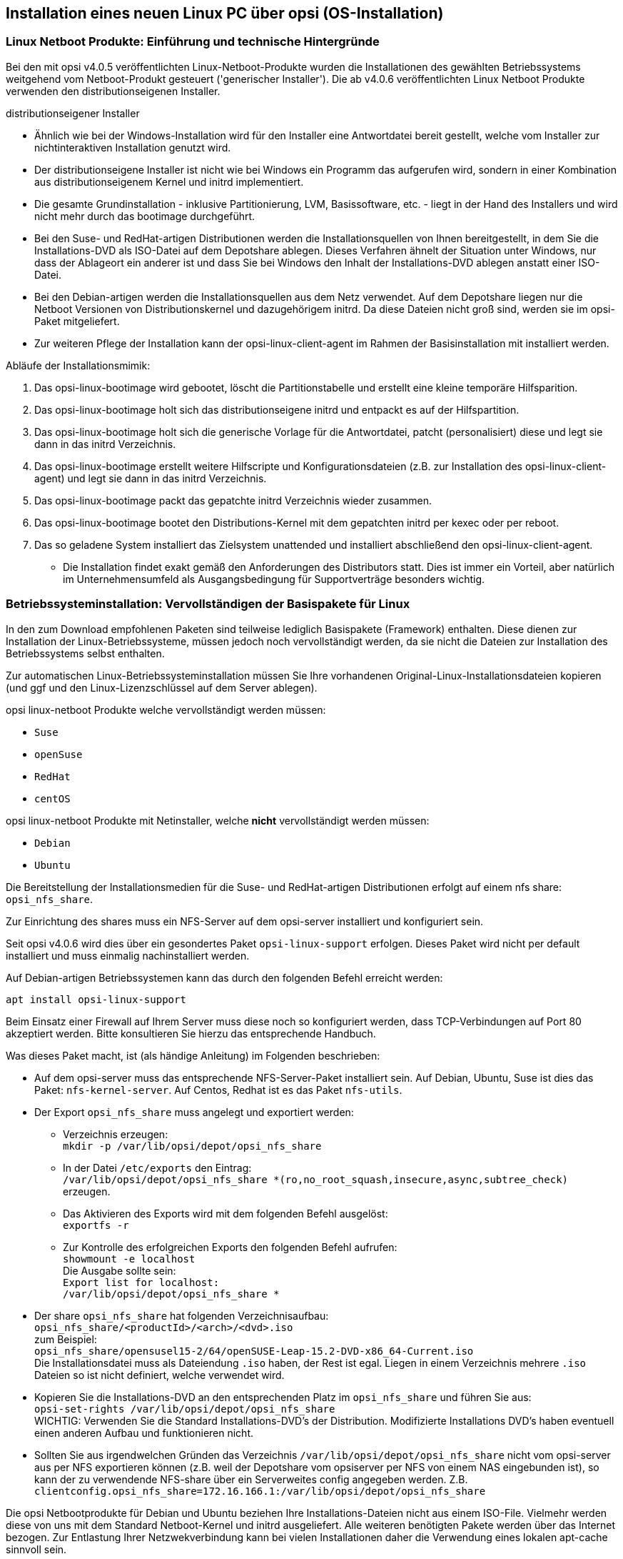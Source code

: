 [[firststeps-osinstall]]
== Installation eines neuen Linux PC über opsi (OS-Installation)

[[firststeps-osinstall-linux-netboot-intro]]
=== Linux Netboot Produkte: Einführung und technische Hintergründe

Bei den mit opsi v4.0.5 veröffentlichten Linux-Netboot-Produkte wurden die Installationen des gewählten Betriebssystems weitgehend vom Netboot-Produkt gesteuert ('generischer Installer').
Die ab v4.0.6 veröffentlichten Linux Netboot Produkte verwenden den distributionseigenen Installer.

.distributionseigener Installer

* Ähnlich wie bei der Windows-Installation wird für den Installer eine Antwortdatei bereit gestellt, welche vom Installer zur nichtinteraktiven Installation genutzt wird.

* Der distributionseigene Installer ist nicht wie bei Windows ein Programm das aufgerufen wird, sondern in einer Kombination aus distributionseigenem Kernel und initrd implementiert.

* Die gesamte Grundinstallation - inklusive Partitionierung, LVM, Basissoftware, etc. - liegt in der Hand des Installers und wird nicht mehr durch das bootimage durchgeführt.

* Bei den Suse- und RedHat-artigen Distributionen werden die Installationsquellen von Ihnen bereitgestellt, in dem Sie die Installations-DVD als ISO-Datei auf dem Depotshare ablegen. Dieses Verfahren ähnelt der Situation unter Windows, nur dass der Ablageort ein anderer ist und dass Sie bei Windows den Inhalt der Installations-DVD ablegen anstatt einer ISO-Datei.

* Bei den Debian-artigen werden die Installationsquellen aus dem Netz verwendet. Auf dem Depotshare liegen nur die Netboot Versionen von Distributionskernel und dazugehörigem initrd. Da diese Dateien nicht groß sind, werden sie im opsi-Paket mitgeliefert. +

* Zur weiteren Pflege der Installation kann der opsi-linux-client-agent im Rahmen der Basisinstallation mit installiert werden.

Abläufe der Installationsmimik:

. Das opsi-linux-bootimage wird gebootet, löscht die Partitionstabelle und erstellt eine kleine temporäre Hilfsparition.

. Das opsi-linux-bootimage holt sich das distributionseigene initrd und entpackt es auf der Hilfspartition.

. Das opsi-linux-bootimage holt sich die generische Vorlage für die Antwortdatei, patcht (personalisiert) diese und legt sie dann in das initrd Verzeichnis.

. Das opsi-linux-bootimage erstellt weitere Hilfscripte und Konfigurationsdateien (z.B. zur Installation des opsi-linux-client-agent) und legt sie dann in das initrd Verzeichnis.

. Das opsi-linux-bootimage packt das gepatchte initrd Verzeichnis wieder zusammen.

. Das opsi-linux-bootimage bootet den Distributions-Kernel mit dem gepatchten initrd per kexec oder per reboot.

. Das so geladene System installiert das Zielsystem unattended und installiert abschließend den opsi-linux-client-agent.

* Die Installation findet exakt gemäß den Anforderungen des Distributors statt. Dies ist immer ein Vorteil, aber natürlich im Unternehmensumfeld als Ausgangsbedingung für Supportverträge besonders wichtig.



[[firststeps-osinstall-fill-base-packages]]
=== Betriebssysteminstallation: Vervollständigen der Basispakete für Linux

In den zum Download empfohlenen Paketen sind teilweise lediglich Basispakete (Framework) enthalten. Diese dienen zur Installation der Linux-Betriebssysteme, müssen jedoch noch vervollständigt werden, da sie nicht die Dateien zur Installation des Betriebssystems selbst enthalten.

Zur automatischen Linux-Betriebssysteminstallation müssen Sie Ihre vorhandenen Original-Linux-Installationsdateien kopieren (und ggf und den Linux-Lizenzschlüssel auf dem Server ablegen).

opsi linux-netboot Produkte welche vervollständigt werden müssen: +

* `Suse`

* `openSuse`

* `RedHat`

* `centOS`

opsi linux-netboot Produkte mit Netinstaller, welche *nicht* vervollständigt werden müssen: +

* `Debian`

* `Ubuntu`




Die Bereitstellung der Installationsmedien für die Suse- und RedHat-artigen Distributionen erfolgt auf einem nfs share: `opsi_nfs_share`.

Zur Einrichtung des shares muss ein NFS-Server auf dem opsi-server installiert und konfiguriert sein.

Seit opsi v4.0.6 wird dies über ein gesondertes Paket `opsi-linux-support` erfolgen. Dieses Paket wird nicht per default installiert und muss einmalig nachinstalliert werden.

Auf Debian-artigen Betriebssystemen kann das durch den folgenden Befehl erreicht werden:

[source,prompt]
----
apt install opsi-linux-support
----

Beim Einsatz einer Firewall auf Ihrem Server muss diese noch so konfiguriert
werden, dass TCP-Verbindungen auf Port 80 akzeptiert werden.
Bitte konsultieren Sie hierzu das entsprechende Handbuch.

Was dieses Paket macht, ist (als händige Anleitung) im Folgenden beschrieben:

* Auf dem opsi-server muss das entsprechende NFS-Server-Paket installiert sein. Auf Debian, Ubuntu, Suse ist dies das Paket: `nfs-kernel-server`. Auf Centos, Redhat ist es das Paket `nfs-utils`.

* Der Export `opsi_nfs_share` muss angelegt und exportiert werden:

** Verzeichnis erzeugen: +
`mkdir -p /var/lib/opsi/depot/opsi_nfs_share`

** In der Datei `/etc/exports` den Eintrag: +
`/var/lib/opsi/depot/opsi_nfs_share *(ro,no_root_squash,insecure,async,subtree_check)` +
erzeugen.

** Das Aktivieren des Exports wird mit dem folgenden Befehl ausgelöst: +
`exportfs -r`

** Zur Kontrolle des erfolgreichen Exports den folgenden Befehl aufrufen: +
`showmount -e localhost` +
Die Ausgabe sollte sein: +
`Export list for localhost: +
/var/lib/opsi/depot/opsi_nfs_share *`

* Der share `opsi_nfs_share` hat folgenden Verzeichnisaufbau: +
`opsi_nfs_share/<productId>/<arch>/<dvd>.iso` +
zum Beispiel: +
`opsi_nfs_share/opensusel15-2/64/openSUSE-Leap-15.2-DVD-x86_64-Current.iso` +
Die Installationsdatei muss als Dateiendung `.iso` haben, der Rest ist egal. Liegen in einem Verzeichnis mehrere `.iso` Dateien so ist nicht definiert, welche verwendet wird.

* Kopieren Sie die Installations-DVD an den entsprechenden Platz im `opsi_nfs_share` und führen Sie aus: +
`opsi-set-rights /var/lib/opsi/depot/opsi_nfs_share` +
WICHTIG: Verwenden Sie die Standard Installations-DVD's der Distribution. Modifizierte Installations DVD's haben eventuell einen anderen Aufbau und funktionieren nicht.

* Sollten Sie aus irgendwelchen Gründen das Verzeichnis `/var/lib/opsi/depot/opsi_nfs_share` nicht vom opsi-server aus per NFS exportieren können (z.B. weil der Depotshare vom opsiserver per NFS von einem NAS eingebunden ist), so kann der zu verwendende NFS-share über ein Serverweites config angegeben werden. Z.B. `clientconfig.opsi_nfs_share=172.16.166.1:/var/lib/opsi/depot/opsi_nfs_share`

Die opsi Netbootprodukte für Debian und Ubuntu beziehen Ihre Installations-Dateien nicht aus einem ISO-File. Vielmehr werden diese von uns mit dem Standard Netboot-Kernel und initrd ausgeliefert. Alle weiteren benötigten Pakete werden über das Internet bezogen. Zur Entlastung Ihrer Netzwekverbindung kann bei vielen Installationen daher die Verwendung eines lokalen apt-cache sinnvoll sein. +

////
Die Pakete debian8 und ubuntu16-04 können auch auf ein lokales http-Repository zugreifen. +
////

Siehe auch Kapitel <<firststeps-osinstall-linux-debproxy>>

// Siehe auch Kapitel <<firststeps-osinstall-local-http-deb-repo>>

[NOTE]
.Startreihenfolge beteiligter Dienste unter SLES 11
===================================================

Es kann vorkommen, dass der `showmount`-Befehl mit einer Fehlermeldung wie nachfolgend abbricht:

[source,prompt]
----
# showmount -e localhost
clnt_create: RPC: Program not registered
----

Bitte stellen Sie sicher, dass nach der Installation des NFS-Servers ein
Neustart stattgefunden hat.
Anschließend müssen die Dienste 'rpcbind' und 'nfs-server' in genau dieser Reihenfolge gestartet werden.

Ein Neustart der Dienste kann wie folgt durchgeführt werden:
[source,prompt]
----
# systemctl restart rpcbind.service
# systemctl restart nfs-server.service
----

Anschließend liefert showmount das gewünschte Ergebnis:

[source,prompt]
----
# showmount -e localhost
Export list for localhost:
/var/lib/opsi/depot/opsi_nfs_share *
----

===================================================

[[firststeps-osinstall-netboot-distro]]
=== opsi Linux Netboot Produkte mit distributions Installer: Properties


[[firststeps-osinstall-netboot-distro-generalproperties]]
==== Allgemeine Properties der opsi Linux Netboot Produkte mit distributions Installer

Die folgenden Properties finden Sie zur Steuerung der Linuxinstallation in allen Netbootprodukten mit distributions Installer:

* `askbeforeinst`: +
Soll das Starten der Installation am Client bestätigt werden müssen?  (Default='true')

* `architecture` (nur wenn es noch einen 32Bit Installer gibt): +
Mit welcher Architektur soll das Zielsystem installiert werden? +
Beeinflusst außerdem das verwendete Bootimage.  (Default='64bit')

* `console_keymap`: +
Zu installierendes Tastaturlayout.  (Default=Distributionsabhängig / 'de')

* `install_opsi-client-agent`: +
Installiere den opsi-client-agent für Linux (Kofinanzierungsprojekt: Sie benötigen eine Aktivierung durch die /etc/opsi/modules). (Default='true')

* `language` oder `locale`: +
Welche Sprache / locale soll installiert werden.  (Default=Distributionsabhängig / 'de')

* `timezone`: +
Welche Zeitzone soll verwendet werden?. (Default='Europe/Berlin')

* `root_password`: +
Passwort für root.  (Default='linux123')

* `user_password`: +
Passwort für user.  (Default='linux123')

* `proxy`: +
Proxystring (wenn benötigt) in der Form: `http://<ip>:<port>`. (Default=pass:[''])

* `setup_after_install`: +
Welche opsi-Produkte sollen zum Abschluss der Betriebssysteminstallation auf *setup* gestellt werden. (Default='')


[[firststeps-osinstall-netboot-distro-special-ubuntu14-04]]
==== Die Produkte: debian9 , debian10 und ubuntu18-04, ubuntu20-04

Die Basis-Installation erfolgt direkt aus dem Netz. Bei debian8 und ubuntu16-04 ist auch eine Installation von einem lokalen Repository möglich.

Das Produkt hat produktiven Status.

Das Produkt hat folgende zusätzliche Properties:

* `online_repository`: +
Repository der Distribution für die Installation. (Nur bei Debian/Ubuntu Produkten) (Default=Distributionsabhängig)

* `encrypt_password`: +
Passwort für die Festplattenverschlüsselung (nur verwendet wenn encrypt_logical_volumes=true) +
Example: `linux123` Default: `linux123`

* `partition_disk`: +
Zu verwendende Festplatte: `first` oder kompletter device path
Examples: "first", "/dev/sda", "/dev/sdb" +
Default: `first`

* `partition_method`: +
Methode zur Partitionierung der Festplatte: +
`regular`: Standard Partionierung / `lvm`: LVM's anlegen / `crypto`: In einer verschlüsselten Partition LVM's anlegen
Possible: "regular", "lvm", "crypto" +
Default: `lvm`

* `partition_recipe`: +
Die Art der verwendeten Partitionierung: +
`atomic`: Alles in einer Partition / `home`: eigene /home Partition / `multi`: eigene /home, /usr, /var, und /tmp Partitionen
Possible: "atomic", "home", "multi" +
Default: `atomic`


* `desktop_package`: +
Zu installierendes desktop package (standard = kein desktop)
Possible: "standard", "ubuntu-desktop", "kubuntu-desktop", "lubuntu-desktop", "xubuntu-desktop", "ubuntu-gnome-desktop" +
Default: `standard`


* `language_packs`: +
Possible: "ar", "bg", "by", "cf", "de", "dk", "en", "es", "et", "fa", "fi", "fr", "gr", "il", "it", "kg", "kk", "lt", "mk", "nl", "no", "pl", "ro", "ru", "sg","sr", "ua", "uk", "us", "wo" +
Default: `de`

* `installation_method`: +
Methode zum booten des distro-kernels ('reboot' nur möglich bei uefi)
Possible: "kexec", "reboot" +
Default: `kexec`

.Videos (Zeitraffer)

Folgende Videos zeigen jeweils eine Installation. +
Sie sind mit einem Frame pro Sekunde aufgenommen und dadurch schneller anzusehen als die Installation eigentlich dauert.

* link:http://download.uib.de/press-infos/videos/opsi-linux/debian7_406_1fps.mp4[Debian 7]

* link:http://download.uib.de/press-infos/videos/opsi-linux/debian8_406_1fps.mp4[Debian 8]

* link:http://download.uib.de/press-infos/videos/opsi-linux/ubuntu14-04_406_1fps.mp4[Ubuntu 14.04]

[[firststeps-osinstall-netboot-distro-special-ucs]]
==== Die netboot Produkte: ucs*

Die Basis-Installation bezieht ihre Pakete von den offiziellen UCS Repositories. Eine Installation mit lokalen Paketquellen ist ebenfalls möglich.

Dieses Produkt hat einen produktiven Status.

Mit diesem Produkt ist es möglich, einen Master-, Slave-, Backup, und einen Member-Server zu installieren.
Wir empfehlen das l-opsi-server Produkt, um aus einer UCS Maschine auch einen opsi-Server zu machen.
Dieses Produkt ermöglicht es auch Clients über einen Member-Server zu installieren, hierfür werden einige Besonderheiten durchgeführt.

Das Produkt hat über die oben genannten Properties eines z.B debian8 Produktes noch die folgenden zusätzlichen UCS spezifischen Properties:

* `dns_domain`: +
Der DNS Domain Name: +
Example: `example.com` Default: `ucs.test`

* `ldap_base`: +
ldap base.
Example: `dc=example,dc=com` Default: `dc=ucs,dc=test`

* `ucs_code_name`: +
Der Codename der UCS-Version, welche im onlien Repository bereit gestellt wird. +
Example: `ucs414` Default: `ucs414`

* `organisation`: +
Der Name der Organisation der bei der UCS Installation verwendet wird. +
Example: `uib gmbh` Default: `uib gmbh`

* `windomain`: +
Der Name der Samba/Windows Domain. +
Example: `MYDOMAIN` Default: `MYDOMAIN`

* `external_nameserver`: +
Welcher externe Nameserver soll bei der Installation verwendet werden ? +
Example: `10.11.12.13` Default: `auto` = the name server given by dhcp

* `ucs_master_ip`: +
Die IP-Nummer des UCS Domain Controller (wird beim joinen von anderen Rollen verwendet) ? +
Example: `10.10.10.10` Default: `10.10.10.10`

* `ucs_master_admin_password`: +
Das Administrator Passwort des UCS Domain Controller (wird beim joinen von anderen Rollen verwendet) ? +
Example: `linux123` Default: `linux123`

* `ucs_role`: +
Welche UCS Rolle soll installiert werden ? +
Possible: "domaincontroller_master", "domaincontroller_backup", "domaincontroller_slave", "memberserver", "base" +
Default: `domaincontroller_master`

////
[[opsi-manual-linux-netboot-v406-local-http-deb-repo]]
===== Einrichtung eines lokalen deb http Repository

Mit dem debian8, ubuntu16-04 und ucs41 Paket ist es nun möglich, von einem lokalen Apache2 Repository zu installieren. +
Dazu müssen bei dem Produkt im Property 'online_repository' die entsprechende Adresse angeben nach dem Muster `http://<opsi-server>/opsi/<productId>` z.B `http://opsiserver/opsi/debian8` +
Weiterhin muss das lokale Repository natürlich erstellt werden. +
Stellen Sie dazu sicher, dass das Produkt `opsi-linux-support` auf Ihrem opsi-server installiert ist. Dieses Paket installiert die
hierfür benötigten Distributions-Pakete (apache2) und erstellt auch die benötigten Ordner. Dieser muss danach mit einem passenden Distributions-Repository gefüllt werden. +
Hierfür gibt es zwei Möglichkeiten:

. Einfach: Sie laden sich ein von uns gebautes und getestetes Repository herunter und packen aus
. Aufwendiger: Sie bauen es sich selbst.


Einfach: +
Führen Sie das nachfolgende Script als 'root' aus. +
Beachten Sie das der Pfad zum Apache2 `DocumentRoot` zum einen Distributiontypisch unterschiedliche Defaults hat und darüberhinaus abweichend vom Default konfiguriert sein kann. +
Daher müssen Sie evtl. die zweite Zeile des Scriptes anpassen !

===== debian8

[source,prompt]
----
#! /bin/bash
DOCUMENTROOT=/var/www/html
URL=http://download.uib.de/opsi4.0/products/opsi-linux
FILE=debian8.tgz
mkdir -p ${DOCUMENTROOT}/opsi
cd ${DOCUMENTROOT}/opsi
wget ${URL}/${FILE}
tar xzf ${FILE}
opsi-set-rights .
----


===== ubuntu16-04

[source,prompt]
----
#! /bin/bash
DOCUMENTROOT=/var/www/html
URL=http://download.uib.de/opsi4.0/products/opsi-linux
FILE=ubuntu16-04.tgz
mkdir -p ${DOCUMENTROOT}/opsi
cd ${DOCUMENTROOT}/opsi
wget ${URL}/${FILE}
tar xzf ${FILE}
opsi-set-rights .
----

===== ucs41

[source,prompt]
----
#! /bin/bash
DOCUMENTROOT=/var/www/html
URL=http://download.uib.de/opsi4.0/products/opsi-linux/univention-repository/
FILE=univention-repository-4.1.tgz
mkdir -p ${DOCUMENTROOT}/opsi
cd ${DOCUMENTROOT}/opsi
wget ${URL}/${FILE}
tar xzf ${FILE}
opsi-set-rights .
----

===== ucs42

[source,prompt]
----
#! /bin/bash
DOCUMENTROOT=/var/www/html
URL=http://download.uib.de/opsi4.0/products/opsi-linux/univention-repository/
FILE=univention-repository-4.2.tgz
mkdir -p ${DOCUMENTROOT}/opsi
cd ${DOCUMENTROOT}/opsi
wget ${URL}/${FILE}
tar xzf ${FILE}
opsi-set-rights .
----

Beachten Sie die link:http://download.uib.de/opsi4.0/products/opsi-linux/univention-repository/opsi-ucs-repository-readme.txt[Readme]!

Aufwendiger: +
Sie können das Repository auch selbst erstellen:

CAUTION: Ein selbst erstelltes Repo auf Basis einer UCS 4.2-0 DVD führt zu einem uvollständigem Repository. Hierbei ist das Paket `debootstrap` nicht fähig ein UCS 4.2-0 zu installieren. Das von uns bereitgestellte Repository ist hiervon nicht betroffen.

[source,prompt]
----
#! /bin/bash
set -x
BASE_DIR=/var/www/opsi
DVD_PATH=UCSISOMOUNTPOINT
UCS_VERSION=4.1
UCS_SUBVERSION=4
UCS_REPODIR=univention-repository/mirror
UCS_REPODIR2=${UCS_VERSION}/maintained/${UCS_VERSION}-${UCS_SUBVERSION}
UCS_RELEASE_PATH=dists/ucs414/main/binary-amd64/Release

cd ${BASE_DIR}
mkdir -p ${UCS_REPODIR}
cd ${UCS_REPODIR}
pwd
ln -s . univention-repository
mkdir -p ${UCS_REPODIR2}
cd ${UCS_REPODIR2}
pwd
cp -r ${DVD_PATH}/all .
cp -r ${DVD_PATH}/amd64 .
cp -r ${DVD_PATH}/dists .
mkdir -p i386
cd all
dpkg-scanpackages . /dev/null | gzip -9c > Packages.gz
dpkg-scanpackages . /dev/null > Packages.gz
cd ..
cd amd64
dpkg-scanpackages . /dev/null | gzip -9c > Packages.gz
dpkg-scanpackages . /dev/null > Packages.gz
cd ..
cd i386
dpkg-scanpackages . /dev/null | gzip -9c > Packages.gz
dpkg-scanpackages . /dev/null > Packages.gz
cd ..
echo "Archive: stable" > ${UCS_RELEASE_PATH}
echo "Origin: Univention" >> ${UCS_RELEASE_PATH}
echo "Label: Univention" >> ${UCS_RELEASE_PATH}
echo "Version: ${UCS_VERSION}.${UCS_SUBVERSION}" >> ${UCS_RELEASE_PATH}
echo "Component: main" >> ${UCS_RELEASE_PATH}
echo "Architecture: amd64" >> ${UCS_RELEASE_PATH}
cat  ${UCS_RELEASE_PATH}
cd ${BASE_DIR}
chown -R www-data:www-data univention-repository
echo "all done"
----
////

[[firststeps-osinstall-netboot-distro-special-sles]]
==== Die Produkte sles11sp4, sles12, sles12sp1

Das Produkt hat folgende zusätzliche Properties:

----
name: productkey
multivalue: False
editable: True
description: email:regcode-sles for suse_register. Is only used if the  host parameter  `license-management.use` is set to  false . If it set to  True  the license key will be get from the license management module. / La clé de licence pour l'installation. Est utilisée uniquement si dans "Réseau et paramètres supplémentaires" `license-management.use` est défini à false (faux) . Si c'est réglé sur True (vrai) la clé de licence sera obtenue du module de gestion des licences.
values: ["", "myemail@example.com:xxxxxxxxxxxxxx"]
default: [""]

name: suse_register
description: set to false, if you don't want to register your system online, if you set this to false you have to give local repositories
default: True

name: local_repositories
multivalue: True
editable: True
description: list of local repositories to use. Syntax: "repository description", example entry: "http://sles.example.com/suse/repo NameForRepo"
values: [""]
default: [""]

name: install_unattended
description: If false then do interactive installation
default: True
----

.Installationsquelle
Zum herunterladen der Installations DVD brauchen Sie einen Account bei SUSE.
Installations DVD sollte heißen (mit einer Datei dieses Namens haben wir getestet):
sles11sp4: SLES-11-SP4-DVD-x86_64-GM-DVD1.iso
sles12: SLE-12-Server-DVD-x86_64-GM-DVD1.iso
sles12sp1: SLE-12-SP1-Server-DVD-x86_64-GM-DVD1.iso
ISO-File kopieren nach `/var/lib/opsi/depot/opsi_nfs_share/opensusel42-1/64/`
Ausführung von `opsi-set-rights` nicht vergessen.


.Videos (Zeitraffer)

Folgendes Video zeigt eine Installation. +
Es ist mit einem Frame pro Sekunde aufgenommen und dadurch schneller anzusehen als die Installation eigentlich dauert.

* link:http://download.uib.de/press-infos/videos/opsi-linux/sles12_406_1fps.mp4[Suse Linux Enterprise Server 12]


[[firststeps-osinstall-netboot-distro-special-redhat70]]
==== Die Produkte redhat70 und centos70

Das Produkt hat folgende zusätzliche Properties:

----
name: install_unattended
description: If false then do interactive installation
default: True

name: selinux_mode
multivalue: False
editable: False
description: In which mode should SELinux run ?
values: ["enforcing", "permissive", "disabled"]
default: ["permissive"]

name: partition_method
multivalue: False
editable: False
description: plain: Regular partitions with no LVM or Btrfs. / lvm: The LVM partitioning scheme. / btrfs: The Btrfs partitioning scheme. / thinp: The LVM Thin Provisioning partitioning scheme.
values: ["plain", "lvm", "btrfs", "thinp"]
default: ["lvm"]

name: productkey
multivalue: False
editable: True
description: email:regcode for subscription_register. Is only used if the  host parameter  `license-management.use` is set to  false . If it set to  True  the license key will be get from the license management module. / La clé de licence pour l'installation. Est utilisée uniquement si dans "Réseau et paramètres supplémentaires" `license-management.use` est défini à false (faux) . Si c'est réglé sur True (vrai) la clé de licence sera obtenue du module de gestion des licences.
values: ["", "myemail@example.com:xxxxxxxxxxxxxx"]
default: [""]

name: subscription_register
description: set to false, if you don't want to register your system online, if you set this to false you have to give local repositories
default: True
----

.Installationsquelle CentOS
Installations DVD hier herunterladen, beispielsweise von link:http://isoredirect.centos.org/centos/7/isos/x86_64/[hier].
ISO-File kopieren nach `/var/lib/opsi/depot/opsi_nfs_share/centos70/64/`
Ausführung von `opsi-set-rights` nicht vergessen.

.Installationsquelle RedHat
Zum Herunterladen der Installations DVD brauchen Sie einen Account bei RedHat.
Installations DVD sollte heißen (mit einer Datei dieses Namens haben wir getestet): +
rhel-server-7.0-x86_64-dvd.iso
ISO-File kopieren nach `/var/lib/opsi/depot/opsi_nfs_share/redhat70/64/`
Ausführung von `opsi-set-rights` nicht vergessen.


.Videos (Zeitraffer)

Folgende Videos zeigen eine Installation. +
Sie sind mit einem Frame pro Sekunde aufgenommen und dadurch schneller anzusehen als die Installation eigentlich dauert.

* link:http://download.uib.de/press-infos/videos/opsi-linux/centos70_406_1fps.mp4[CentOS 7]

* link:http://download.uib.de/press-infos/videos/opsi-linux/redhat70_406_1fps.mp4[RedHat 7]



[[firststeps-osinstall-netboot-gen]]
=== Linux Netboot Produkte mit generischem  (also ohne distributionseigenen) Installer

*Basis-Installation des OS per Netboot*

Für die Installation eines Linux Basissystems wird zunächst per Netboot das Standard opsi-linux-bootimage gebootet (welches auch für die Windows-Installationen zum Einsatz kommt). +
Von diesem Bootimage aus wird die Ziel-Festplatte partitioniert (/ und swap) und formatiert. Nun folgt die Installation des Grundsystems (mit Netzwerkkonfiguration und ssh aber ohne X11). Die Abläufe dieser Grundinstallation unterscheiden sich naturgemäß zwischen den unterschiedlichen Distributionen erheblich. Gemeinsam ist, dass die Installation direkt aus den Originalpaketen der Distribution erfolgt.

Auf diese Basisinstallation können optional die opsi-Pakete installiert werden, um aus dem System einen opsi-Server (z.B. neuen Depotserver) zu machen. +
Ebenfalls optional kann nun der opsi-client-agent für Linux installiert werden. Dieser ist dann für die Installation und Konfiguration weiterer Software zuständig.

Die opsi-Netboot-Produkte zur Linuxinstallation sind bereits als Open Source freigegeben.

Bedingt dadurch, dass die Basisinstallation aus dem Standard opsi-linux-bootimage erfolgt, gibt es distributionsabhängig unterschiedlich bestimmte Dinge, welche sich erst in der Umgebung nach dem ersten Boot des Systems konfigurieren bzw. installieren lassen. Beispiele hierfür sind die SELinux-Installation bei den 'RedHat artigen' bzw. die Konfiguration der Tastatur bei den 'Debian artigen'. Hierfür gibt es ein Standard Localbootprodukt `l-os-postinst` welches diese Aufgaben übernimmt.

[[firststeps-osinstall-netboot-generalproperties-gen]]
==== Allgemeine Properties der Linux Netboot Produkte mit generic Installer

Die folgenden Properties finden Sie zur Steuerung der Linuxinstallation in allen Netbootprodukten:

* `askbeforeinst`: +
Soll das Starten der Installation am Client bestätigt werden müssen?  (Default='true')

* `architecture`: +
Mit welcher Architektur soll das Zielsystem installiert werden? +
Beeinflusst die Auswahl des bootimages und die Installationsarchitektur.  (Default='64bit')

* `system_partition_size`: +
Größe der Systempartition. Die Größe kann in Prozent der Festplattengröße oder als absoluter Wert (G=Gigabyte) angegeben werden. Wenn Sie einen kleineren Wert als 100% angeben, wird der verbleibende Rest als Datenpartition verwendet (wenn das Property data_partion_create = true).  (Default='100%')

* `swap_partition_size`: +
Größe der Swappartition.  (Default='2000M')

* `data_partition_create`: +
Verwende freien Plattenplatz zur Erstellung einer Datenpartition. (true/false).  (Default='true')

* `data_partition_preserve`: +
Soll eine existierende Datenpartition erhalten werden ? +
*always* = Installation abbrechen wenn der Erhalt einer gefundenen Partition mit dem Label 'data' mit den angegebenen Partitionierungsdaten nicht möglich ist. +
*if_possible* = Wird eine Partition mit dem Label 'data' gefunden und der Erhalt dieser Partition ist gemäß der angegebenen Partionierungsdaten nicht möglich, so wird die Partition gelöscht. +
*never* = Die gesamte Partitionstabelle wird immer neu geschrieben.  (Default='never')

* `language`: +
Welche Sprache / locale soll installiert werden.  (Default='de')

* `console_keymap`: +
Zu installierendes Tastaturlayout.  (Default=Distributionsabhängig / 'de')

* `timezone`: +
Welche Zeitzone soll verwendet werden?. (Default='Europe/Berlin')

* `root_password`: +
Passwort für root.  (Default='linux123')

* `user_password`: +
Passwort für user.  (Default='linux123')

* `install_opsi_server`: +
Installiere die opsi-server Pakete. (Default='false')

* `online_repository`: +
Repository der Distribution für die Installation. (Nicht bei SLES) (Default=Distributionsabhängig)

* `opsi_online_repository`: +
Repository der opsi-server Pakete. (Default=Distributionsabhängig)

* `proxy`: +
Proxystring (wenn benötigt) in der Form: `http://<ip>:<port>`. (Default=pass:[''])

* `additional_packages`: +
Welche zusätzlichen Pakete sollen installiert werden? Angabe der Pakete Leerzeichen separiert. (Default=pass:[''])

* `wget_and_execute`: +
Url (http) einer Datei welche am Ende der Installation geholt und ausgeführt wird. (Default=pass:[''])

* `install_opsi-client-agent`: +
Installiere den Linux opsi-client-agent (Kofinanzierungsprojekt: Sie benötigen eine Aktivierung durch die /etc/opsi/modules) . (Default='false')

* `release`: +
(nur Debian und Ubuntu) +
Welches Release der Distribution soll installiert werden. (Default=Distributionsabhängig)

* `setup_after_install`: +
Welche opsi Produkte sollen zum Abschluss der Betriebssysteminstallation auf setup gestellt werden. (Default='l-os-postinst')


[[firststeps-osinstall-netboot-special-ubuntu]]
===== ubuntu

Die Basis Installation erfolgt per debootstrap direkt aus dem Netz.

Das Produkt hat produktiven Status.

Das Produkt ist UEFI/GPT kompatibel (getestet für release=trusty).

Es gibt für diese Produkt passende opsi-server Pakete, welche über 'install_opsi_server=true' installiert werden können.

[[firststeps-osinstall-netboot-special-debian]]
===== debian

Die Basis Installation erfolgt per debootstrap direkt aus dem Netz.

Das Produkt hat produktiven Status.

Das Produkt ist UEFI/GPT kompatibel (getestet für release=wheezy).

Es gibt für diese Produkt passende opsi-server Pakete, welche über 'install_opsi_server=true' installiert werden können.

[[firststeps-osinstall-linux-debproxy]]
==== Proxy für '.deb'-Pakete einrichten und verwenden

Anleitungen zur Erstellung eines eigenen Proxy zum Zwischenspeichern von '.deb'-Paketen finden Sie unter anderem hier:

* link:http://wiki.ubuntuusers.de/Lokale_Paketquellen/Apt-Cacher-ng[Ubuntusers Wiki: Apt-Cacher-NG]

* link:http://www.gambaru.de/blog/2011/10/26/apt-cacher-ng-ein-proxy-server-fur-debian-und-ubuntu/[Gambaru.de: Apt-Cacher-NG: Ein Proxy-Server für Debian und Ubuntu]


[[firststeps-osinstall-linux-netboot-clients]]
=== Linux Installation: Clients

Nachfolgend wird beschrieben, wie ein bisher nicht mit einem Betriebssystem ausgestatter Computer per opsi mit einem Linux-Betriebssystem ausgestattet wird.

Als Client-PC eignen sich reale oder virtuelle Rechner mit mindestens 2048 MB RAM, die über eine Netzwerkkarte mit Netzwerkboot-Unterstützung verfügen:
D.h., sie unterstützen das PXE-Protokoll zum Laden von Boot-Systemen via Netzwerk.
Der Netzwerkboot ist ggf. im BIOS-Menü zu aktivieren bzw. an die erste Stelle der Bootoptionen zu rücken.

Für die nachfolgenden Kapitel sollten Sie einen entsprechenden Client in opsi <<firststeps-osinstall-create-client,aufgenommen haben>>.
Einfach geht dies <<firststeps-osinstall-create-client,mittels {opsi-configed}>>.

